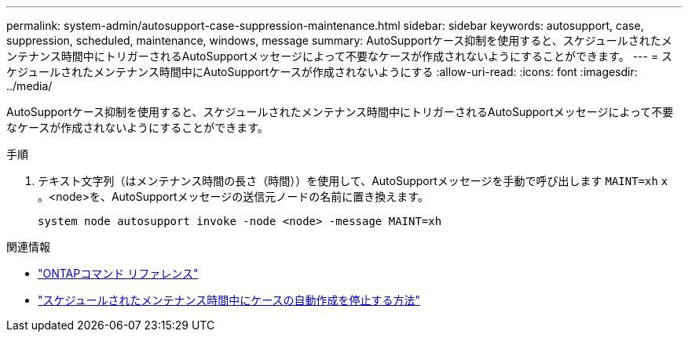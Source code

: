---
permalink: system-admin/autosupport-case-suppression-maintenance.html 
sidebar: sidebar 
keywords: autosupport, case, suppression, scheduled, maintenance, windows, message 
summary: AutoSupportケース抑制を使用すると、スケジュールされたメンテナンス時間中にトリガーされるAutoSupportメッセージによって不要なケースが作成されないようにすることができます。 
---
= スケジュールされたメンテナンス時間中にAutoSupportケースが作成されないようにする
:allow-uri-read: 
:icons: font
:imagesdir: ../media/


[role="lead"]
AutoSupportケース抑制を使用すると、スケジュールされたメンテナンス時間中にトリガーされるAutoSupportメッセージによって不要なケースが作成されないようにすることができます。

.手順
. テキスト文字列（はメンテナンス時間の長さ（時間））を使用して、AutoSupportメッセージを手動で呼び出します `MAINT=xh` `x` 。<node>を、AutoSupportメッセージの送信元ノードの名前に置き換えます。
+
[source, console]
----
system node autosupport invoke -node <node> -message MAINT=xh
----


.関連情報
* https://docs.netapp.com/us-en/ontap-cli/system-node-autosupport-invoke.html["ONTAPコマンド リファレンス"^]
* https://kb.netapp.com/Advice_and_Troubleshooting/Data_Storage_Software/ONTAP_OS/How_to_suppress_automatic_case_creation_during_scheduled_maintenance_windows["スケジュールされたメンテナンス時間中にケースの自動作成を停止する方法"^]

